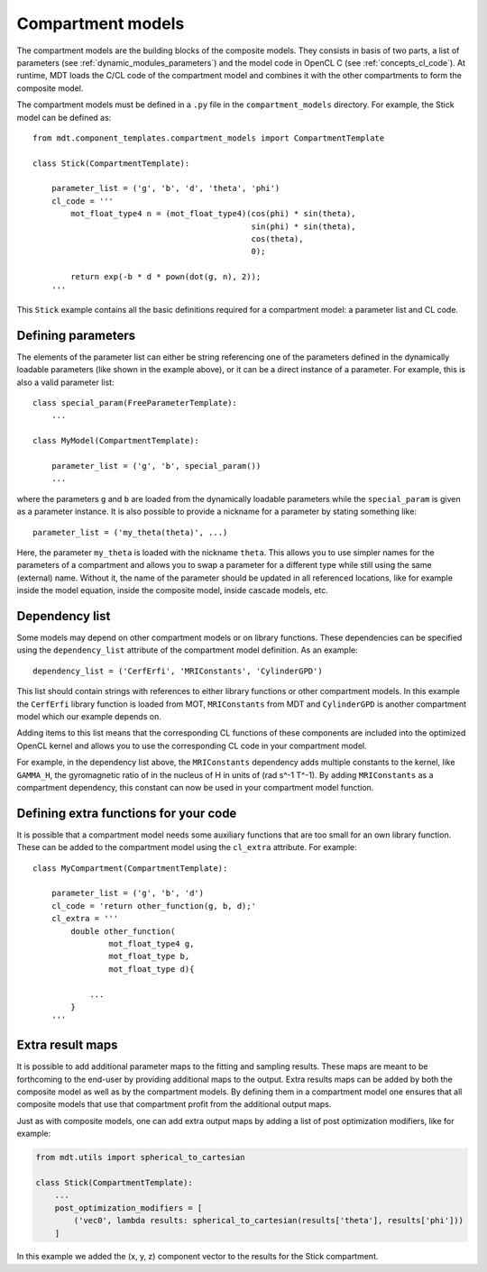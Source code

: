 .. _dynamic_modules_compartments:

******************
Compartment models
******************
The compartment models are the building blocks of the composite models.
They consists in basis of two parts, a list of parameters (see :ref:`dynamic_modules_parameters`) and the model code in OpenCL C (see :ref:`concepts_cl_code`).
At runtime, MDT loads the C/CL code of the compartment model and combines it with the other compartments to form the composite model.

The compartment models must be defined in a ``.py`` file in the ``compartment_models`` directory.
For example, the Stick model can be defined as::

    from mdt.component_templates.compartment_models import CompartmentTemplate

    class Stick(CompartmentTemplate):

        parameter_list = ('g', 'b', 'd', 'theta', 'phi')
        cl_code = '''
            mot_float_type4 n = (mot_float_type4)(cos(phi) * sin(theta),
                                                  sin(phi) * sin(theta),
                                                  cos(theta),
                                                  0);

            return exp(-b * d * pown(dot(g, n), 2));
        '''


This ``Stick`` example contains all the basic definitions required for a compartment model: a parameter list and CL code.


Defining parameters
===================
The elements of the parameter list can either be string referencing one of the parameters defined in the dynamically loadable parameters (like shown in the example above),
or it can be a direct instance of a parameter. For example, this is also a valid parameter list::

    class special_param(FreeParameterTemplate):
        ...

    class MyModel(CompartmentTemplate):

        parameter_list = ('g', 'b', special_param())
        ...


where the parameters ``g`` and ``b`` are loaded from the dynamically loadable parameters while the ``special_param`` is given as a parameter instance.
It is also possible to provide a nickname for a parameter by stating something like::

    parameter_list = ('my_theta(theta)', ...)

Here, the parameter ``my_theta`` is loaded with the nickname ``theta``.
This allows you to use simpler names for the parameters of a compartment and allows you to swap a parameter for a different type while still using the same (external) name.
Without it, the name of the parameter should be updated in all referenced locations, like for example inside the model equation, inside the composite model, inside cascade models, etc.


Dependency list
===============
Some models may depend on other compartment models or on library functions.
These dependencies can be specified using the ``dependency_list`` attribute of the compartment model definition.
As an example::

    dependency_list = ('CerfErfi', 'MRIConstants', 'CylinderGPD')

This list should contain strings with references to either library functions or other compartment models.
In this example the ``CerfErfi`` library function is loaded from MOT, ``MRIConstants`` from MDT and ``CylinderGPD`` is another compartment model which our example depends on.

Adding items to this list means that the corresponding CL functions of these components are included into the optimized OpenCL kernel and allows you to use the corresponding CL code in your compartment model.

For example, in the dependency list above, the ``MRIConstants`` dependency adds multiple constants to the kernel,
like ``GAMMA_H``, the gyromagnetic ratio of in the nucleus of H in units of (rad s^-1 T^-1).
By adding ``MRIConstants`` as a compartment dependency, this constant can now be used in your compartment model function.


Defining extra functions for your code
======================================
It is possible that a compartment model needs some auxiliary functions that are too small for an own library function.
These can be added to the compartment model using the ``cl_extra`` attribute. For example::

    class MyCompartment(CompartmentTemplate):

        parameter_list = ('g', 'b', 'd')
        cl_code = 'return other_function(g, b, d);'
        cl_extra = '''
            double other_function(
                    mot_float_type4 g,
                    mot_float_type b,
                    mot_float_type d){

                ...
            }
        '''


.. _dynamic_modules_compartments_extra_result_maps:

Extra result maps
=================
It is possible to add additional parameter maps to the fitting and sampling results.
These maps are meant to be forthcoming to the end-user by providing additional maps to the output.
Extra results maps can be added by both the composite model as well as by the compartment models.
By defining them in a compartment model one ensures that all composite models that use that compartment profit from the additional output maps.

Just as with composite models, one can add extra output maps by adding a list of post optimization modifiers, like for example:

.. code-block:: python

    from mdt.utils import spherical_to_cartesian

    class Stick(CompartmentTemplate):
        ...
        post_optimization_modifiers = [
            ('vec0', lambda results: spherical_to_cartesian(results['theta'], results['phi']))
        ]


In this example we added the (x, y, z) component vector to the results for the Stick compartment.

